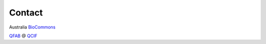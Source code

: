 ############
Contact
############

Australia BioCommons_

.. _BioCommons: https://www.biocommons.org.au/

QFAB_ @ QCIF_

.. _QFAB: https://qfab.org/
.. _QCIF: https://www.qcif.edu.au/

